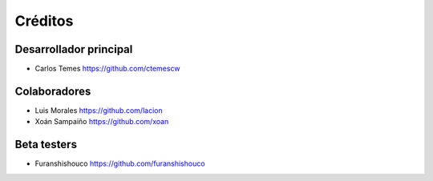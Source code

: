 ========
Créditos
========

Desarrollador principal
-----------------------

* Carlos Temes https://github.com/ctemescw

Colaboradores
-------------

* Luis Morales https://github.com/lacion
* Xoán Sampaiño https://github.com/xoan

Beta testers
------------

* Furanshishouco https://github.com/furanshishouco

